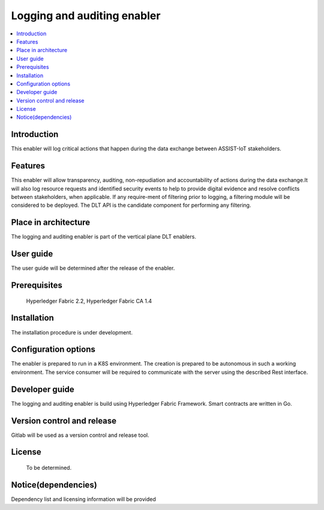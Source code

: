 .. _Logging and auditing enabler:

############################
Logging and auditing enabler
############################

.. contents::
  :local:
  :depth: 1

***************
Introduction
***************
This enabler will log critical actions that happen during the data exchange between ASSIST-IoT stakeholders.

***************
Features
***************
This enabler will allow transparency, auditing, non-repudiation and accountability of actions during the data exchange.It will also log resource requests and identified security events to help to provide digital evidence and resolve conflicts between stakeholders, when applicable. If any require-ment of filtering prior to logging, a filtering module will be considered to be deployed. The DLT API is the candidate component for performing any filtering.

*********************
Place in architecture
*********************
The logging and auditing enabler is part of the vertical plane DLT enablers.

***************
User guide
***************
The user guide will be determined after the release of the enabler.

***************
Prerequisites
***************
 Hyperledger Fabric 2.2, Hyperledger Fabric CA 1.4

***************
Installation
***************
The installation procedure is under development.

*********************
Configuration options
*********************
The enabler is prepared to run in a K8S environment. The creation is prepared to be autonomous in such a working environment.
The service consumer will be required to communicate with the server using the described Rest interface.

***************
Developer guide
***************
The logging and auditing enabler is build using  Hyperledger Fabric Framework. Smart contracts are written in Go.

***************************
Version control and release
***************************
Gitlab will be used as a version control and release tool.

***************
License
***************
 To be determined.
 
********************
Notice(dependencies)
********************
Dependency list and licensing information will be provided

